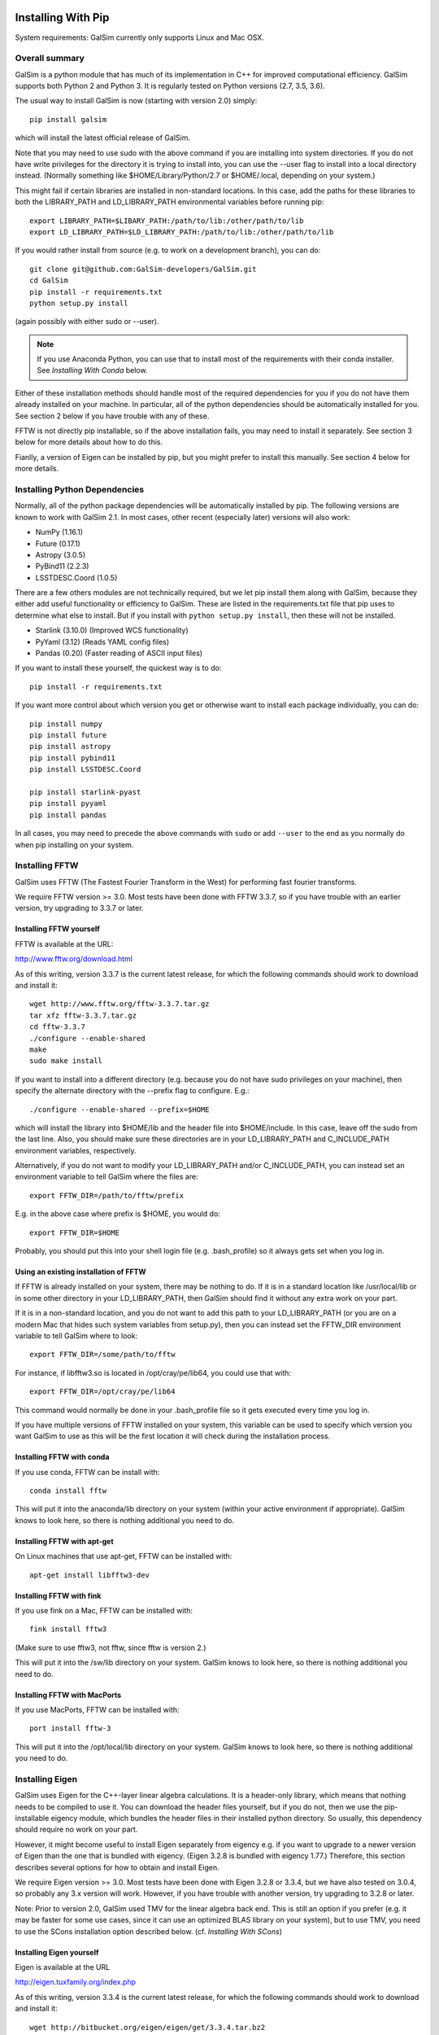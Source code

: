 Installing With Pip
===================

System requirements: GalSim currently only supports Linux and Mac OSX.

Overall summary
---------------

GalSim is a python module that has much of its implementation in C++ for
improved computational efficiency.  GalSim supports both Python 2 and
Python 3.  It is regularly tested on Python versions (2.7, 3.5, 3.6).

The usual way to install GalSim is now (starting with version 2.0) simply::

    pip install galsim

which will install the latest official release of GalSim.

Note that you may need to use sudo with the above command if you are installing
into system directories.  If you do not have write privileges for the directory
it is trying to install into, you can use the --user flag to install into a
local directory instead.  (Normally something like $HOME/Library/Python/2.7
or $HOME/.local, depending on your system.)

This might fail if certain libraries are installed in non-standard locations.
In this case, add the paths for these libraries to both the LIBRARY_PATH and
LD_LIBRARY_PATH environmental variables before running pip::

    export LIBRARY_PATH=$LIBARY_PATH:/path/to/lib:/other/path/to/lib
    export LD_LIBRARY_PATH=$LD_LIBRARY_PATH:/path/to/lib:/other/path/to/lib

If you would rather install from source (e.g. to work on a development branch),
you can do::

    git clone git@github.com:GalSim-developers/GalSim.git
    cd GalSim
    pip install -r requirements.txt
    python setup.py install

(again possibly with either sudo or --user).

.. note::
   
    If you use Anaconda Python, you can use that to install most of the
    requirements with their conda installer.  See `Installing With Conda`
    below.

Either of these installation methods should handle most of the required
dependencies for you if you do not have them already installed on your machine.
In particular, all of the python dependencies should be automatically installed
for you.  See section 2 below if you have trouble with any of these.

FFTW is not directly pip installable, so if the above installation fails,
you may need to install it separately. See section 3 below for more details
about how to do this.

Fianlly, a version of Eigen can be installed by pip, but you might prefer to
install this manually.  See section 4 below for more details.

Installing Python Dependencies
------------------------------

Normally, all of the python package dependencies will be automatically installed
by pip.  The following versions are known to work with GalSim 2.1.  In most cases,
other recent (especially later) versions will also work:

- NumPy (1.16.1)
- Future (0.17.1)
- Astropy (3.0.5)
- PyBind11 (2.2.3)
- LSSTDESC.Coord (1.0.5)

There are a few others modules are not technically required, but we let pip
install them along with GalSim, because they either add useful functionality
or efficiency to GalSim.  These are listed in the requirements.txt file that
pip uses to determine what else to install.  But if you install with
``python setup.py install``, then these will not be installed.

- Starlink (3.10.0)  (Improved WCS functionality)
- PyYaml (3.12)      (Reads YAML config files)
- Pandas (0.20)      (Faster reading of ASCII input files)

If you want to install these yourself, the quickest way is to do::

    pip install -r requirements.txt

If you want more control about which version you get or otherwise want to install
each package individually, you can do::

    pip install numpy
    pip install future
    pip install astropy
    pip install pybind11
    pip install LSSTDESC.Coord

    pip install starlink-pyast
    pip install pyyaml
    pip install pandas

In all cases, you may need to precede the above commands with ``sudo`` or
add ``--user`` to the end as you normally do when pip installing on your system.


Installing FFTW
---------------

GalSim uses FFTW (The Fastest Fourier Transform in the West) for performing
fast fourier transforms.

We require FFTW version >= 3.0.  Most tests have been done with FFTW 3.3.7,
so if you have trouble with an earlier version, try upgrading to 3.3.7 or later.

Installing FFTW yourself
^^^^^^^^^^^^^^^^^^^^^^^^

FFTW is available at the URL:

http://www.fftw.org/download.html

As of this writing, version 3.3.7 is the current latest release, for which
the following commands should work to download and install it::

    wget http://www.fftw.org/fftw-3.3.7.tar.gz
    tar xfz fftw-3.3.7.tar.gz
    cd fftw-3.3.7
    ./configure --enable-shared
    make
    sudo make install

If you want to install into a different directory (e.g. because you do not
have sudo privileges on your machine), then specify the alternate directory
with the --prefix flag to configure.  E.g.::

    ./configure --enable-shared --prefix=$HOME

which will install the library into $HOME/lib and the header file into
$HOME/include.  In this case, leave off the sudo from the last line.
Also, you should make sure these directories are in your LD_LIBRARY_PATH
and C_INCLUDE_PATH environment variables, respectively.

Alternatively, if you do not want to modify your LD_LIBRARY_PATH and/or
C_INCLUDE_PATH, you can instead set an environment variable to tell GalSim
where the files are::

    export FFTW_DIR=/path/to/fftw/prefix

E.g. in the above case where prefix is $HOME, you would do::

    export FFTW_DIR=$HOME

Probably, you should put this into your shell login file (e.g. .bash_profile)
so it always gets set when you log in.


Using an existing installation of FFTW
^^^^^^^^^^^^^^^^^^^^^^^^^^^^^^^^^^^^^^

If FFTW is already installed on your system, there may be nothing to do.
If it is in a standard location like /usr/local/lib or in some other
directory in your LD_LIBRARY_PATH, then GalSim should find it without
any extra work on your part.

If it is in a non-standard location, and you do not want to add this path
to your LD_LIBRARY_PATH (or you are on a modern Mac that hides such system
variables from setup.py), then you can instead set the FFTW_DIR environment
variable to tell GalSim where to look::

    export FFTW_DIR=/some/path/to/fftw

For instance, if libfftw3.so is located in /opt/cray/pe/lib64, you could use
that with::

    export FFTW_DIR=/opt/cray/pe/lib64

This command would normally be done in your .bash_profile file so it gets
executed every time you log in.

If you have multiple versions of FFTW installed on your system, this variable
can be used to specify which version you want GalSim to use as this will be
the first location it will check during the installation process.


Installing FFTW with conda
^^^^^^^^^^^^^^^^^^^^^^^^^^

If you use conda, FFTW can be install with::

    conda install fftw

This will put it into the anaconda/lib directory on your system (within your
active environment if appropriate).  GalSim knows to look here, so there is
nothing additional you need to do.


Installing FFTW with apt-get
^^^^^^^^^^^^^^^^^^^^^^^^^^^^

On Linux machines that use apt-get, FFTW can be installed with::

    apt-get install libfftw3-dev


Installing FFTW with fink
^^^^^^^^^^^^^^^^^^^^^^^^^

If you use fink on a Mac, FFTW can be installed with::

    fink install fftw3

(Make sure to use fftw3, not fftw, since fftw is version 2.)

This will put it into the /sw/lib directory on your system. GalSim knows to
look here, so there is nothing additional you need to do.


Installing FFTW with MacPorts
^^^^^^^^^^^^^^^^^^^^^^^^^^^^^

If you use MacPorts, FFTW can be installed with::

    port install fftw-3

This will put it into the /opt/local/lib directory on your system. GalSim knows
to look here, so there is nothing additional you need to do.


Installing Eigen
----------------

GalSim uses Eigen for the C++-layer linear algebra calculations.  It is a
header-only library, which means that nothing needs to be compiled to use it.
You can download the header files yourself, but if you do not, then we use
the pip-installable eigency module, which bundles the header files in their
installed python directory.  So usually, this dependency should require no
work on your part.

However, it might become useful to install Eigen separately from eigency
e.g. if you want to upgrade to a newer version of Eigen than the one that is
bundled with eigency.  (Eigen 3.2.8 is bundled with eigency 1.77.)  Therefore,
this section describes several options for how to obtain and install Eigen.

We require Eigen version >= 3.0.  Most tests have been done with Eigen 3.2.8
or 3.3.4, but we have also tested on 3.0.4, so probably any 3.x version will
work.  However, if you have trouble with another version, try upgrading to
3.2.8 or later.

Note: Prior to version 2.0, GalSim used TMV for the linear algebra back end.
This is still an option if you prefer (e.g. it may be faster for some use
cases, since it can use an optimized BLAS library on your system), but to
use TMV, you need to use the SCons installation option described below.
(cf. `Installing With SCons`)


Installing Eigen yourself
^^^^^^^^^^^^^^^^^^^^^^^^^

Eigen is available at the URL

http://eigen.tuxfamily.org/index.php

As of this writing, version 3.3.4 is the current latest release, for which
the following commands should work to download and install it::

    wget http://bitbucket.org/eigen/eigen/get/3.3.4.tar.bz2
    tar xfj 3.3.4.tar.bz2
    sudo cp eigen-eigen-5a0156e40feb/Eigen /usr/local/include

In the final cp line, the MD5 hash (5a0156e40feb) will presumably change for
other versions, so use whatever directory tar expands into if you are using
a different version than 3.3.4.

If you do not have sudo privileges, you can copy to a different directory such
as $HOME/include instead and leave off the sudo from the cp command.  In this
case, make sure this directory is in your C_INCLUDE_PATH environment variable.

Finally, you can also skip the last command above and instead set EIGEN_DIR
as an environment variable to tell GalSim where the files are::

    export EIGEN_DIR=/some/path/to/eigen

This should be the directory in which the Eigen subdirectory is found.  E.g.::

    export EIGEN_DIR=$HOME/eigen-eigen-5a0156e40feb

Probably, you should put this into your .bash_profile file so it always gets
set when you log in.


Using an existing installation of Eigen
^^^^^^^^^^^^^^^^^^^^^^^^^^^^^^^^^^^^^^^

If Eigen is already installed on your system, there may be nothing to do.
If it is in a standard location like /usr/local/include or in some other
directory in your C_INCLUDE_PATH, then GalSim should find it without
any extra work on your part.

If it is in a non-standard location, and you do not want to add this path
to your C_INCLUDE_PATH, then you can instead set the EIGEN_DIR environment
variable to tell GalSim where to look::

    export EIGEN_DIR=/some/path/to/eigen

For instance, if Eigen was installed into /usr/include/eigen3, then you
could use that with::

    export EIGEN_DIR=/usr/include/eigen3

This command would normally be done in your .bash_profile file so it gets
executed every time you log in.

If you have multiple versions of Eigen installed on your system, this variable
can be used to specify which version you want GalSim to use as this will be
the first location it will check during the installation process.


Installing Eigen with conda
^^^^^^^^^^^^^^^^^^^^^^^^^^^

If you use conda, Eigen can be install with::

    conda install eigen

This will put it into the anaconda/include directory on your system (within
your active environment if appropriate).  GalSim knows to look here, so there
is nothing additional you need to do.


Installing Eigen with apt-get
^^^^^^^^^^^^^^^^^^^^^^^^^^^^^

On Linux machines that use apt-get, Eigen can be installed with::

    apt-get install libeigen3-dev


Installing Eigen with fink
^^^^^^^^^^^^^^^^^^^^^^^^^^

If you use fink on a Mac, Eigen can be installed with::

    fink install eigen

This will put it into the /sw/include directory on your system. GalSim knows
to look here, so there is nothing additional you need to do.


Installing Eigen with MacPorts
^^^^^^^^^^^^^^^^^^^^^^^^^^^^^^

If you use MacPorts, Eigen can be installed with::

    port install eigen

This will put it into the /opt/local/include directory on your system. GalSim
knows to look here, so there is nothing additional you need to do.


Using eigency
^^^^^^^^^^^^^

Eigency is a pip-installable module that bundles the Eigen header files, so it
can also be used to install these files on your system.  Indeed, as mentioned
above, we will use eigency automatically if Eigen is not found in one of the
above locations.  So the above installations will take precendence, but
eigency should work as a fall-back.

Note: At the time of this writing, installation of eigency depends on having
cython already installed.  I thought I fixed this with PR #26, but it was
not quite complete.  There is now an open PR #27, which I believe will
finish making pip install eigency work, even if you do not have cython
installed.  But for now, you can do::

    pip install cython
    pip install eigency

(in that order) to get it to work.  Alternatively, you can use my (MJ) version
which is the source of PR #27.  This is pip installable as::

    pip install rmjarvis.eigency


Installing With Conda
=====================

If you use conda (normally via the Anaconda Python distribution), then all of
the prerequisites and galsim itself are available from the conda-forge channel,
so you can use that as follows::

    conda install -c conda-forge galsim

Also, if you prefer to use the defaults channel, then (at least as of this
writing), it had all the items in conda_requirements.txt, except for pybind11.
So if you have conda-forge in your list of channels, but it comes after
defaults, then that should still work and pybind11 will be the only one that
will need the conda-forge channel.



Running tests
-------------

You can run our test suite by typing::

    python setup.py test

This should run all the python-layer tests with pytest and also compile and
run the C++ test suite.

There are a number of packages that are used by the tests, but which are not
required for GalSim installation and running.  These should be installed
automatically by the above command, but you can install them manually via::

    pip install -r test_requirements.txt

(As usually, you may need to add either ``sudo`` or ``--user``.)

By default, the tests will run in parallel using the pytest plugins
``pytest-xdist`` and ``pytest-timeout`` (to manage how much time each test is
allowed to run).  If you want to run the python tests in serial instead,
you can do this via::

    python setup.py test -j1

You can also use this to modify how many jobs will be spawned for running the
tests.

.. note::

    If your system does not have ``pytest`` installed, and you do not want
    to install it, you can run all the Python tests with the script run_all_tests
    in the ``tests`` directory. If this finishes without an error, then all the tests
    have passed.  However, note that this script runs more tests than our normal
    test run using pytest, so it may take quite a while to finish.  (The *all* in
    the file name means run all the tests including the slow ones that we normally
    skip.)


Running example scripts
-----------------------

The ``examples`` directory has a series of demo scripts::

    demo1.py, demo2.py, ...

These can be considered a tutorial on getting up to speed with GalSim. Reading
through these in order will introduce you to how to use most of the features of
GalSim in Python.  To run these scripts, type (e.g.)::

    python demo1.py

There are also a corresponding set of config files::

    demo1.yaml, demo2.yaml, ...

These files can be run using the executable ``galsim``, and will produce the
same output images as the Python scripts::

    galsim demo1.yaml

They are also well commented, and can be considered a parallel tutorial for
learning the config file usage of GalSim.

All demo scripts are designed to be run in the ``GalSim/examples`` directory.
Some of them access files in subdirectories of the ``examples`` directory, so they
would not work correctly from other locations.
